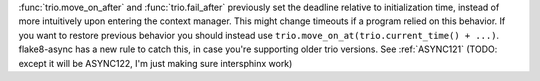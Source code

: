 :func:`trio.move_on_after` and :func:`trio.fail_after` previously set the deadline relative to initialization time, instead of more intuitively upon entering the context manager. This might change timeouts if a program relied on this behavior. If you want to restore previous behavior you should instead use ``trio.move_on_at(trio.current_time() + ...)``.
flake8-async has a new rule to catch this, in case you're supporting older trio versions. See :ref:`ASYNC121` (TODO: except it will be ASYNC122, I'm just making sure intersphinx work)
